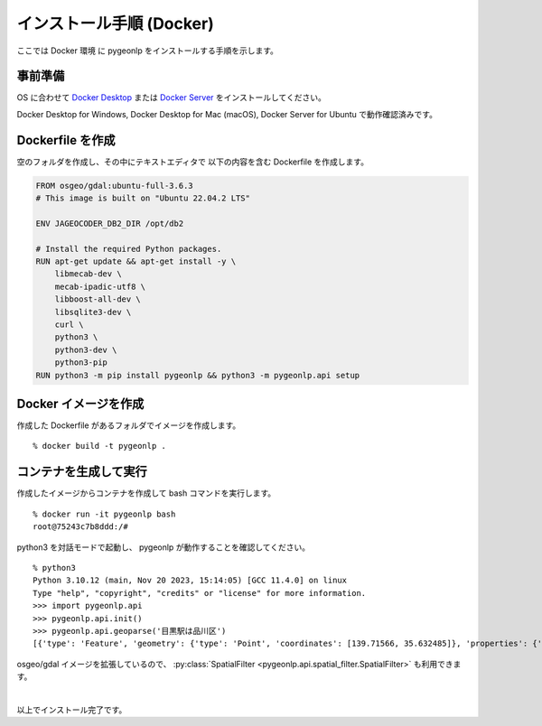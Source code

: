 .. _install_pygeonlp_docker:

インストール手順 (Docker)
=========================

ここでは Docker 環境 に pygeonlp をインストールする手順を示します。

事前準備
--------

OS に合わせて
`Docker Desktop <https://www.docker.com/products/docker-desktop/>`_
または
`Docker Server <https://docs.docker.com/engine/install/>`_ 
をインストールしてください。

Docker Desktop for Windows, Docker Desktop for Mac (macOS),
Docker Server for Ubuntu で動作確認済みです。


Dockerfile を作成
-----------------

空のフォルダを作成し、その中にテキストエディタで
以下の内容を含む Dockerfile を作成します。

.. code-block:: docker

    FROM osgeo/gdal:ubuntu-full-3.6.3
    # This image is built on "Ubuntu 22.04.2 LTS"

    ENV JAGEOCODER_DB2_DIR /opt/db2

    # Install the required Python packages.
    RUN apt-get update && apt-get install -y \
        libmecab-dev \
        mecab-ipadic-utf8 \
        libboost-all-dev \
        libsqlite3-dev \
        curl \
        python3 \
        python3-dev \
        python3-pip
    RUN python3 -m pip install pygeonlp && python3 -m pygeonlp.api setup


Docker イメージを作成
---------------------

作成した Dockerfile があるフォルダでイメージを作成します。 ::

    % docker build -t pygeonlp .


コンテナを生成して実行
----------------------

作成したイメージからコンテナを作成して bash コマンドを実行します。 ::

    % docker run -it pygeonlp bash
    root@75243c7b8ddd:/#

python3 を対話モードで起動し、 pygeonlp が動作することを確認してください。 ::

    % python3
    Python 3.10.12 (main, Nov 20 2023, 15:14:05) [GCC 11.4.0] on linux
    Type "help", "copyright", "credits" or "license" for more information.
    >>> import pygeonlp.api
    >>> pygeonlp.api.init()
    >>> pygeonlp.api.geoparse('目黒駅は品川区')
    [{'type': 'Feature', 'geometry': {'type': 'Point', 'coordinates': [139.71566, 35.632485]}, 'properties': {'surface': '目黒駅', 'node_type': 'GEOWORD', 'morphemes': {'conjugated_form': '*', 'conjugation_type': '*', 'original_form': '目黒駅', 'pos': '名詞', 'prononciation': '', 'subclass1': '固有名詞', 'subclass2': '地名語', 'subclass3': 'Xy26iV:目黒駅', 'surface': '目黒駅', 'yomi': ''}, 'geoword_properties': {'body': '目黒', 'dictionary_id': 3, 'entry_id': 'GvksxA', 'geolod_id': 'Xy26iV', 'hypernym': ['東京都', '6号線三田線'], 'institution_type': '公営鉄 道', 'latitude': '35.632485', 'longitude': '139.71566', 'ne_class': '鉄道施設/鉄道駅', 'railway_class': '普通鉄道', 'suffix': ['駅', ''], 'dictionary_identifier': 'geonlp:ksj-station-N02'}}}, {'type': 'Feature', 'geometry': None, 'properties': {'surface': 'は', 'node_type': 'NORMAL', 'morphemes': {'conjugated_form': '*', 'conjugation_type': '*', 'original_form': 'は', 'pos': '助詞', 'prononciation': 'ワ', 'subclass1': '係助詞', 'subclass2': '*', 'subclass3': '*', 'surface': 'は', 'yomi': 'ハ'}}}, {'type': 'Feature', 'geometry': {'type': 'Point', 'coordinates': [139.73025, 35.609066]}, 'properties': {'surface': '品川区', 'node_type': 'GEOWORD', 'morphemes': {'conjugated_form': '*', 'conjugation_type': '*', 'original_form': '品川区', 'pos': '名詞', 'prononciation': '', 'subclass1': '固有名詞', 'subclass2': '地名語', 'subclass3': 'kEAYBl:品川区', 'surface': '品川区', 'yomi': ''}, 'geoword_properties': {'address': '東京都品川区', 'body': '品川', 'body_variants': '品川', 'code': {}, 'countyname': '', 'countyname_variants': '', 'dictionary_id': 1, 'entry_id': '13109A1968', 'geolod_id': 'kEAYBl', 'hypernym': ['東京都'], 'latitude': '35.60906600', 'longitude': '139.73025000', 'ne_class': '市区町村', 'prefname': '東京都', 'prefname_variants': '東京都', 'source': '1/品 川区役所/品川区広町2-1-36/P34-14_13.xml', 'suffix': ['区'], 'valid_from': '', 'valid_to': '', 'dictionary_identifier': 'geonlp:geoshape-city'}}}]

osgeo/gdal イメージを拡張しているので、
:py:class:`SpatialFilter <pygeonlp.api.spatial_filter.SpatialFilter>`
も利用できます。

|

以上でインストール完了です。
